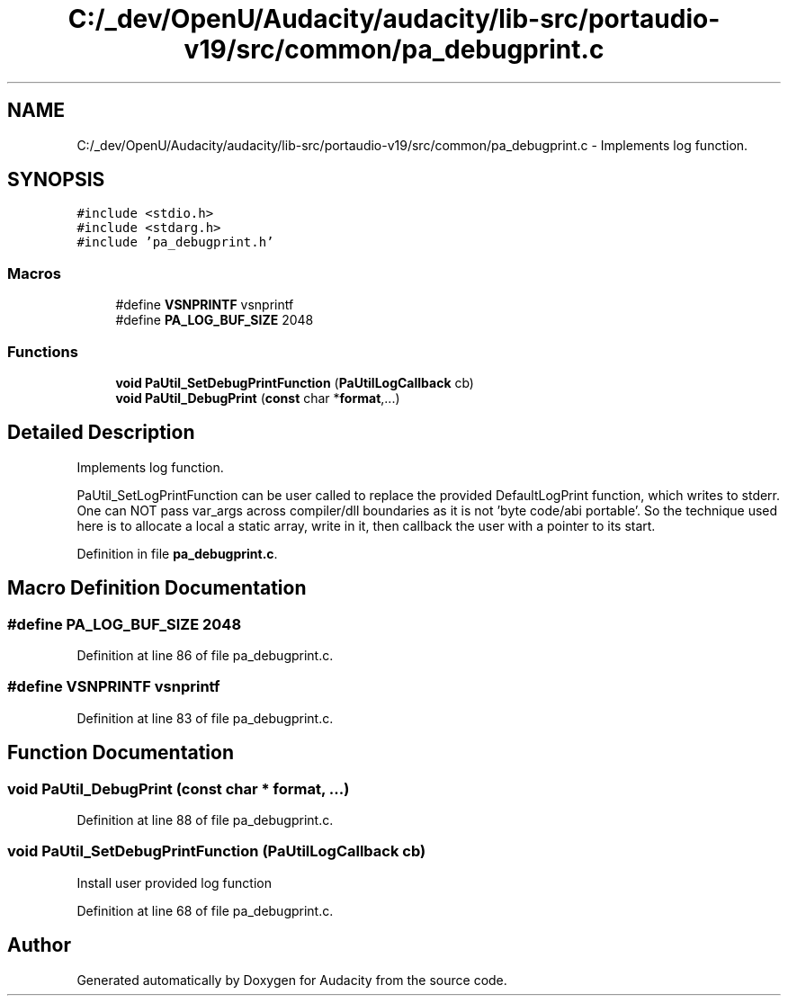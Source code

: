 .TH "C:/_dev/OpenU/Audacity/audacity/lib-src/portaudio-v19/src/common/pa_debugprint.c" 3 "Thu Apr 28 2016" "Audacity" \" -*- nroff -*-
.ad l
.nh
.SH NAME
C:/_dev/OpenU/Audacity/audacity/lib-src/portaudio-v19/src/common/pa_debugprint.c \- Implements log function\&.  

.SH SYNOPSIS
.br
.PP
\fC#include <stdio\&.h>\fP
.br
\fC#include <stdarg\&.h>\fP
.br
\fC#include 'pa_debugprint\&.h'\fP
.br

.SS "Macros"

.in +1c
.ti -1c
.RI "#define \fBVSNPRINTF\fP   vsnprintf"
.br
.ti -1c
.RI "#define \fBPA_LOG_BUF_SIZE\fP   2048"
.br
.in -1c
.SS "Functions"

.in +1c
.ti -1c
.RI "\fBvoid\fP \fBPaUtil_SetDebugPrintFunction\fP (\fBPaUtilLogCallback\fP cb)"
.br
.ti -1c
.RI "\fBvoid\fP \fBPaUtil_DebugPrint\fP (\fBconst\fP char *\fBformat\fP,\&.\&.\&.)"
.br
.in -1c
.SH "Detailed Description"
.PP 
Implements log function\&. 

PaUtil_SetLogPrintFunction can be user called to replace the provided DefaultLogPrint function, which writes to stderr\&. One can NOT pass var_args across compiler/dll boundaries as it is not 'byte code/abi portable'\&. So the technique used here is to allocate a local a static array, write in it, then callback the user with a pointer to its start\&. 
.PP
Definition in file \fBpa_debugprint\&.c\fP\&.
.SH "Macro Definition Documentation"
.PP 
.SS "#define PA_LOG_BUF_SIZE   2048"

.PP
Definition at line 86 of file pa_debugprint\&.c\&.
.SS "#define VSNPRINTF   vsnprintf"

.PP
Definition at line 83 of file pa_debugprint\&.c\&.
.SH "Function Documentation"
.PP 
.SS "\fBvoid\fP PaUtil_DebugPrint (\fBconst\fP char * format,  \&.\&.\&.)"

.PP
Definition at line 88 of file pa_debugprint\&.c\&.
.SS "\fBvoid\fP PaUtil_SetDebugPrintFunction (\fBPaUtilLogCallback\fP cb)"
Install user provided log function 
.PP
Definition at line 68 of file pa_debugprint\&.c\&.
.SH "Author"
.PP 
Generated automatically by Doxygen for Audacity from the source code\&.

